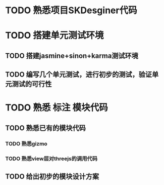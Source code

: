 * TODO 熟悉项目SKDesginer代码
DEADLINE: <2016-06-14 Tue> SCHEDULED: <2016-06-13 Mon>
* TODO 搭建单元测试环境
DEADLINE: <2016-06-16 Thu> SCHEDULED: <2016-06-14 Tue>
** TODO 搭建jasmine+sinon+karma测试环境
DEADLINE: <2016-06-15 Wed> SCHEDULED: <2016-06-14 Tue>
** TODO 编写几个单元测试，进行初步的测试，验证单元测试的可行性
DEADLINE: <2016-06-16 Thu> SCHEDULED: <2016-06-15 Wed>
* TODO 熟悉 标注 模块代码
DEADLINE: <2016-06-17 Fri> SCHEDULED: <2016-06-16 Thu>
** TODO 熟悉已有的模块代码
*** TODO 熟悉gizmo
*** TODO 熟悉view层对threejs的调用代码
** TODO 给出初步的模块设计方案

